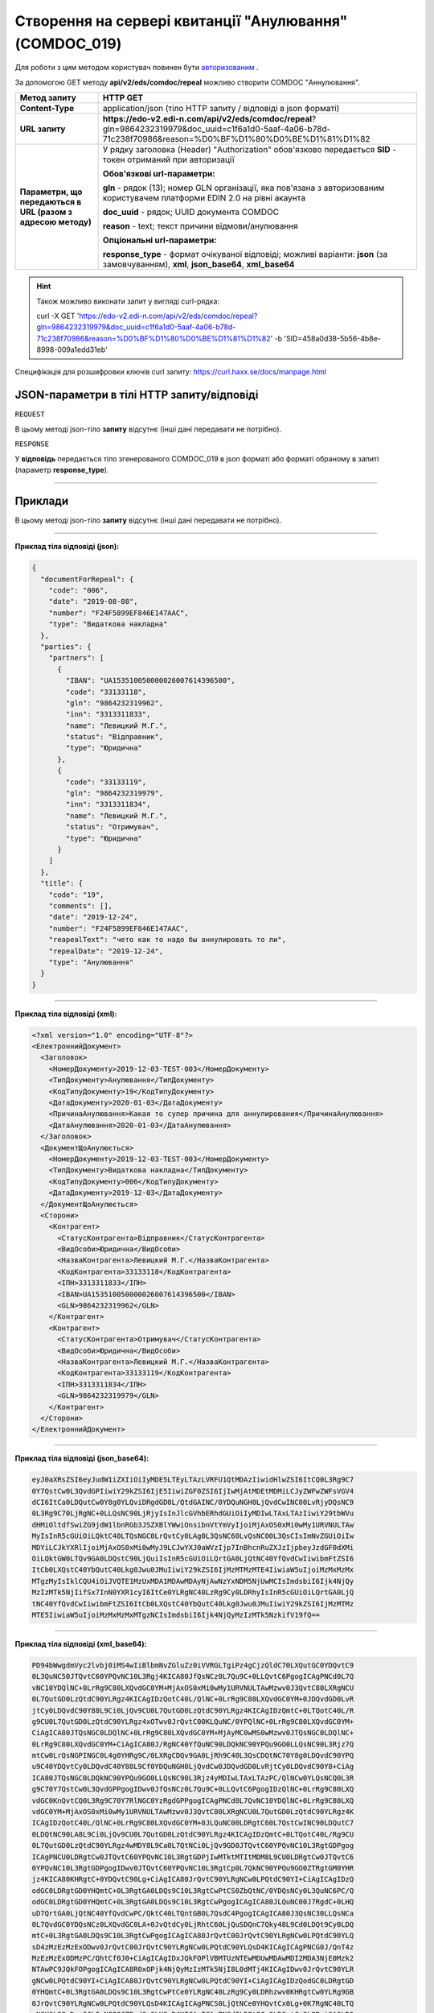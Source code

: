 #######################################################################################################
**Створення на сервері квитанції "Анулювання" (COMDOC_019)**
#######################################################################################################

Для роботи з цим методом користувач повинен бути `авторизованим <https://wiki.edi-n.com/uk/latest/integration_2_0/APIv2/Authorization.html>`__ .

За допомогою GET методу **api/v2/eds/comdoc/repeal** можливо створити COMDOC "Аннулювання".

+--------------------------------------------------------------+-------------------------------------------------------------------------------------------------------------------------------------------------------------+
|                       **Метод запиту**                       |                                                                        **HTTP GET**                                                                         |
+==============================================================+=============================================================================================================================================================+
| **Content-Type**                                             | application/json (тіло HTTP запиту / відповіді в json форматі)                                                                                              |
+--------------------------------------------------------------+-------------------------------------------------------------------------------------------------------------------------------------------------------------+
| **URL запиту**                                               | **https://edo-v2.edi-n.com/api/v2/eds/comdoc/repeal**?gln=9864232319979&doc_uuid=c1f6a1d0-5aaf-4a06-b78d-71c238f70986&reason=%D0%BF%D1%80%D0%BE%D1%81%D1%82 |
+--------------------------------------------------------------+-------------------------------------------------------------------------------------------------------------------------------------------------------------+
| **Параметри, що передаються в URL (разом з адресою методу)** | У рядку заголовка (Header) "Authorization" обов'язково передається **SID** - токен отриманий при авторизації                                                |
|                                                              |                                                                                                                                                             |
|                                                              | **Обов'язкові url-параметри:**                                                                                                                              |
|                                                              |                                                                                                                                                             |
|                                                              | **gln** - рядок (13); номер GLN організації, яка пов'язана з авторизованим користувачем платформи EDIN 2.0 на рівні акаунта                                 |
|                                                              |                                                                                                                                                             |
|                                                              | **doc_uuid** - рядок; UUID документа COMDOC                                                                                                                 |
|                                                              |                                                                                                                                                             |
|                                                              | **reason** - text; текст причини відмови/анулювання                                                                                                         |
|                                                              |                                                                                                                                                             |
|                                                              | **Опціональні url-параметри:**                                                                                                                              |
|                                                              |                                                                                                                                                             |
|                                                              | **response_type** - формат очікуваної відповіді; можливі варіанти: **json** (за замовчуванням), **xml**, **json_base64**, **xml_base64**                    |
+--------------------------------------------------------------+-------------------------------------------------------------------------------------------------------------------------------------------------------------+

.. hint:: Також можливо виконати запит у вигляді curl-рядка:
          
          curl -X GET 'https://edo-v2.edi-n.com/api/v2/eds/comdoc/repeal?gln=9864232319979&doc_uuid=c1f6a1d0-5aaf-4a06-b78d-71c238f70986&reason=%D0%BF%D1%80%D0%BE%D1%81%D1%82' -b 'SID=458a0d38-5b56-4b8e-8998-009a1edd31eb'

Специфікація для розшифровки ключів curl запиту: https://curl.haxx.se/docs/manpage.html

**JSON-параметри в тілі HTTP запиту/відповіді**
~~~~~~~~~~~~~~~~~~~~~~~~~~~~~~~~~~~~~~~~~~~~~~~~~~~~~~~~~~~~~~~~~~~~~~~~

``REQUEST``

В цьому методі json-тіло **запиту** відсутнє (інші дані передавати не потрібно).

``RESPONSE``

У **відповідь** передається тіло згенерованого COMDOC_019 в json форматі або форматі обраному в запиті (параметр **response_type**).

--------------

**Приклади**
~~~~~~~~~~~~~~~~~~

В цьому методі json-тіло **запиту** відсутнє (інші дані передавати не потрібно).

--------------

**Приклад тіла відповіді (json):**

.. code:: ruby

    {
      "documentForRepeal": {
        "code": "006",
        "date": "2019-08-08",
        "number": "F24F5899EF846E147AAC",
        "type": "Видаткова накладна"
      },
      "parties": {
        "partners": [
          {
            "IBAN": "UA153510050000026007614396500",
            "code": "33133118",
            "gln": "9864232319962",
            "inn": "3313311833",
            "name": "Левицкий М.Г.",
            "status": "Відправник",
            "type": "Юридична"
          },
          {
            "code": "33133119",
            "gln": "9864232319979",
            "inn": "3313311834",
            "name": "Левицкий М.Г.",
            "status": "Отримувач",
            "type": "Юридична"
          }
        ]
      },
      "title": {
        "code": "19",
        "comments": [],
        "date": "2019-12-24",
        "number": "F24F5899EF846E147AAC",
        "reapealText": "чето как то надо бы аннулировать то ли",
        "repealDate": "2019-12-24",
        "type": "Анулювання"
      }
    }

--------------

**Приклад тіла відповіді (xml):**

.. code:: ruby

    <?xml version="1.0" encoding="UTF-8"?> 
    <ЕлектроннийДокумент>
      <Заголовок>
        <НомерДокументу>2019-12-03-TEST-003</НомерДокументу>
        <ТипДокументу>Анулювання</ТипДокументу>
        <КодТипуДокументу>19</КодТипуДокументу>
        <ДатаДокументу>2020-01-03</ДатаДокументу>
        <ПричинаАнулювання>Какая то супер причина для аннулирования</ПричинаАнулювання>
        <ДатаАнулювання>2020-01-03</ДатаАнулювання>
      </Заголовок>
      <ДокументЩоАнулюється>
        <НомерДокументу>2019-12-03-TEST-003</НомерДокументу>
        <ТипДокументу>Видаткова накладна</ТипДокументу>
        <КодТипуДокументу>006</КодТипуДокументу>
        <ДатаДокументу>2019-12-03</ДатаДокументу>
      </ДокументЩоАнулюється>
      <Сторони>
        <Контрагент>
          <СтатусКонтрагента>Відправник</СтатусКонтрагента>
          <ВидОсоби>Юридична</ВидОсоби>
          <НазваКонтрагента>Левицкий М.Г.</НазваКонтрагента>
          <КодКонтрагента>33133118</КодКонтрагента>
          <ІПН>3313311833</ІПН>
          <IBAN>UA153510050000026007614396500</IBAN>
          <GLN>9864232319962</GLN>
        </Контрагент>
        <Контрагент>
          <СтатусКонтрагента>Отримувач</СтатусКонтрагента>
          <ВидОсоби>Юридична</ВидОсоби>
          <НазваКонтрагента>Левицкий М.Г.</НазваКонтрагента>
          <КодКонтрагента>33133119</КодКонтрагента>
          <ІПН>3313311834</ІПН>
          <GLN>9864232319979</GLN>
        </Контрагент>
      </Сторони>
    </ЕлектроннийДокумент>

--------------

**Приклад тіла відповіді (json_base64):**

.. code:: ruby

    eyJ0aXRsZSI6eyJudW1iZXIiOiIyMDE5LTEyLTAzLVRFU1QtMDAzIiwidHlwZSI6ItCQ0L3Rg9C7
    0Y7QstCw0L3QvdGPIiwiY29kZSI6IjE5IiwiZGF0ZSI6IjIwMjAtMDEtMDMiLCJyZWFwZWFsVGV4
    dCI6ItCa0LDQutCw0Y8g0YLQviDRgdGD0L/QtdGAINC/0YDQuNGH0LjQvdCwINC00LvRjyDQsNC9
    0L3Rg9C70LjRgNC+0LLQsNC90LjRjyIsInJlcGVhbERhdGUiOiIyMDIwLTAxLTAzIiwiY29tbWVu
    dHMiOltdfSwiZG9jdW1lbnRGb3JSZXBlYWwiOnsibnVtYmVyIjoiMjAxOS0xMi0wMy1URVNULTAw
    MyIsInR5cGUiOiLQktC40LTQsNGC0LrQvtCy0LAg0L3QsNC60LvQsNC00L3QsCIsImNvZGUiOiIw
    MDYiLCJkYXRlIjoiMjAxOS0xMi0wMyJ9LCJwYXJ0aWVzIjp7InBhcnRuZXJzIjpbeyJzdGF0dXMi
    OiLQktGW0LTQv9GA0LDQstC90LjQuiIsInR5cGUiOiLQrtGA0LjQtNC40YfQvdCwIiwibmFtZSI6
    ItCb0LXQstC40YbQutC40Lkg0Jwu0JMuIiwiY29kZSI6IjMzMTMzMTE4IiwiaW5uIjoiMzMxMzMx
    MTgzMyIsIklCQU4iOiJVQTE1MzUxMDA1MDAwMDAyNjAwNzYxNDM5NjUwMCIsImdsbiI6Ijk4NjQy
    MzIzMTk5NjIifSx7InN0YXR1cyI6ItCe0YLRgNC40LzRg9Cy0LDRhyIsInR5cGUiOiLQrtGA0LjQ
    tNC40YfQvdCwIiwibmFtZSI6ItCb0LXQstC40YbQutC40Lkg0Jwu0JMuIiwiY29kZSI6IjMzMTMz
    MTE5IiwiaW5uIjoiMzMxMzMxMTgzNCIsImdsbiI6Ijk4NjQyMzIzMTk5NzkifV19fQ==

--------------

**Приклад тіла відповіді (xml_base64):**

.. code:: ruby

    PD94bWwgdmVyc2lvbj0iMS4wIiBlbmNvZGluZz0iVVRGLTgiPz4gCjzQldC70LXQutGC0YDQvtC9
    0L3QuNC50JTQvtC60YPQvNC10L3Rgj4KICA80JfQsNCz0L7Qu9C+0LLQvtC6PgogICAgPNCd0L7Q
    vNC10YDQlNC+0LrRg9C80LXQvdGC0YM+MjAxOS0xMi0wMy1URVNULTAwMzwv0J3QvtC80LXRgNCU
    0L7QutGD0LzQtdC90YLRgz4KICAgIDzQotC40L/QlNC+0LrRg9C80LXQvdGC0YM+0JDQvdGD0LvR
    jtCy0LDQvdC90Y88L9Ci0LjQv9CU0L7QutGD0LzQtdC90YLRgz4KICAgIDzQmtC+0LTQotC40L/R
    g9CU0L7QutGD0LzQtdC90YLRgz4xOTwv0JrQvtC00KLQuNC/0YPQlNC+0LrRg9C80LXQvdGC0YM+
    CiAgICA80JTQsNGC0LDQlNC+0LrRg9C80LXQvdGC0YM+MjAyMC0wMS0wMzwv0JTQsNGC0LDQlNC+
    0LrRg9C80LXQvdGC0YM+CiAgICA80J/RgNC40YfQuNC90LDQkNC90YPQu9GO0LLQsNC90L3Rjz7Q
    mtCw0LrQsNGPINGC0L4g0YHRg9C/0LXRgCDQv9GA0LjRh9C40L3QsCDQtNC70Y8g0LDQvdC90YPQ
    u9C40YDQvtCy0LDQvdC40Y88L9Cf0YDQuNGH0LjQvdCw0JDQvdGD0LvRjtCy0LDQvdC90Y8+CiAg
    ICA80JTQsNGC0LDQkNC90YPQu9GO0LLQsNC90L3Rjz4yMDIwLTAxLTAzPC/QlNCw0YLQsNCQ0L3R
    g9C70Y7QstCw0L3QvdGPPgogIDwv0JfQsNCz0L7Qu9C+0LLQvtC6PgogIDzQlNC+0LrRg9C80LXQ
    vdGC0KnQvtCQ0L3Rg9C70Y7RlNGC0YzRgdGPPgogICAgPNCd0L7QvNC10YDQlNC+0LrRg9C80LXQ
    vdGC0YM+MjAxOS0xMi0wMy1URVNULTAwMzwv0J3QvtC80LXRgNCU0L7QutGD0LzQtdC90YLRgz4K
    ICAgIDzQotC40L/QlNC+0LrRg9C80LXQvdGC0YM+0JLQuNC00LDRgtC60L7QstCwINC90LDQutC7
    0LDQtNC90LA8L9Ci0LjQv9CU0L7QutGD0LzQtdC90YLRgz4KICAgIDzQmtC+0LTQotC40L/Rg9CU
    0L7QutGD0LzQtdC90YLRgz4wMDY8L9Ca0L7QtNCi0LjQv9GD0JTQvtC60YPQvNC10L3RgtGDPgog
    ICAgPNCU0LDRgtCw0JTQvtC60YPQvNC10L3RgtGDPjIwMTktMTItMDM8L9CU0LDRgtCw0JTQvtC6
    0YPQvNC10L3RgtGDPgogIDwv0JTQvtC60YPQvNC10L3RgtCp0L7QkNC90YPQu9GO0ZTRgtGM0YHR
    jz4KICA80KHRgtC+0YDQvtC90Lg+CiAgICA80JrQvtC90YLRgNCw0LPQtdC90YI+CiAgICAgIDzQ
    odGC0LDRgtGD0YHQmtC+0L3RgtGA0LDQs9C10L3RgtCwPtCS0ZbQtNC/0YDQsNCy0L3QuNC6PC/Q
    odGC0LDRgtGD0YHQmtC+0L3RgtGA0LDQs9C10L3RgtCwPgogICAgICA80JLQuNC00J7RgdC+0LHQ
    uD7QrtGA0LjQtNC40YfQvdCwPC/QktC40LTQntGB0L7QsdC4PgogICAgICA80J3QsNC30LLQsNCa
    0L7QvdGC0YDQsNCz0LXQvdGC0LA+0JvQtdCy0LjRhtC60LjQuSDQnC7Qky48L9Cd0LDQt9Cy0LDQ
    mtC+0L3RgtGA0LDQs9C10L3RgtCwPgogICAgICA80JrQvtC00JrQvtC90YLRgNCw0LPQtdC90YLQ
    sD4zMzEzMzExODwv0JrQvtC00JrQvtC90YLRgNCw0LPQtdC90YLQsD4KICAgICAgPNCG0J/QnT4z
    MzEzMzExODMzPC/QhtCf0J0+CiAgICAgIDxJQkFOPlVBMTUzNTEwMDUwMDAwMDI2MDA3NjE0Mzk2
    NTAwPC9JQkFOPgogICAgICA8R0xOPjk4NjQyMzIzMTk5NjI8L0dMTj4KICAgIDwv0JrQvtC90YLR
    gNCw0LPQtdC90YI+CiAgICA80JrQvtC90YLRgNCw0LPQtdC90YI+CiAgICAgIDzQodGC0LDRgtGD
    0YHQmtC+0L3RgtGA0LDQs9C10L3RgtCwPtCe0YLRgNC40LzRg9Cy0LDRhzwv0KHRgtCw0YLRg9GB
    0JrQvtC90YLRgNCw0LPQtdC90YLQsD4KICAgICAgPNCS0LjQtNCe0YHQvtCx0Lg+0K7RgNC40LTQ
    uNGH0L3QsDwv0JLQuNC00J7RgdC+0LHQuD4KICAgICAgPNCd0LDQt9Cy0LDQmtC+0L3RgtGA0LDQ
    s9C10L3RgtCwPtCb0LXQstC40YbQutC40Lkg0Jwu0JMuPC/QndCw0LfQstCw0JrQvtC90YLRgNCw
    0LPQtdC90YLQsD4KICAgICAgPNCa0L7QtNCa0L7QvdGC0YDQsNCz0LXQvdGC0LA+MzMxMzMxMTk8
    L9Ca0L7QtNCa0L7QvdGC0YDQsNCz0LXQvdGC0LA+CiAgICAgIDzQhtCf0J0+MzMxMzMxMTgzNDwv
    0IbQn9CdPgogICAgICA8R0xOPjk4NjQyMzIzMTk5Nzk8L0dMTj4KICAgIDwv0JrQvtC90YLRgNCw
    0LPQtdC90YI+CiAgPC/QodGC0L7RgNC+0L3QuD4KPC/QldC70LXQutGC0YDQvtC90L3QuNC50JTQ
    vtC60YPQvNC10L3Rgj4=






